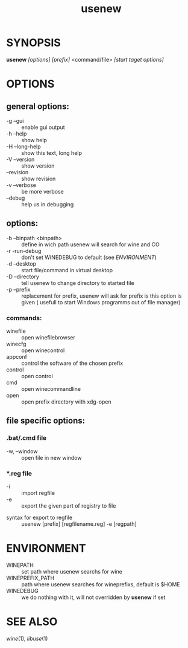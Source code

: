 #+TITLE: usenew
#+LANGUAGE: en
#+OPTIONS: ^:{}
* SYNOPSIS
  *usenew* /[options]/ /[prefix]/ <command/file> /[start taget options]/ 
* OPTIONS
** general options:
  - -g    --gui         ::    enable gui output
  - -h    --help        ::    show help
  - -H    --long-help   ::    show this text, long help
  - -V    --version     ::    show version
  - --revision          ::    show revision
  - -v --verbose        ::    be more verbose
  - --debug             ::    help us in debugging
  
** options:
  - -b    --binpath <binpath>  ::   define in wich path usenew will search for wine and CO
  - -r    -run-debug           ::   don't set WINEDEBUG to default (see [[ENVIRONMENT]])
  - -d    --desktop            ::   start file/command in virtual desktop 
  - -D    --directory          ::   tell usenew to change directory to started file
  - -p    --prefix             ::   replacement for prefix, usenew will ask for prefix is this option is given ( usefull to start Windows programms out of file manager)
*** commands:
    - winefile :: open winefilebrowser
    - winecfg  :: open winecontrol
    - appconf  :: control the software of the chosen prefix
    - control  :: open control
    - cmd      :: open winecommandline
    - open     :: open prefix directory with xdg-open

** file specific  options:

***  *.bat/*.cmd file 
       - -w, --window :: open file in new window
*** *.reg file 
      - -i :: import regfile
      - -e :: export the given part of registry to file
	- syntax for export to regfile :: usenew [prefix] [regfilename.reg] -e [regpath]
	      
* ENVIRONMENT

    - WINEPATH :: set path where usenew searchs for wine
    - WINEPREFIX_PATH :: path where usenew searches for wineprefixs, default is $HOME
    - WINEDEBUG :: we do nothing with it, will not overridden by *usenew* if set 
* SEE ALSO
  [[wine]](1), [[libuse]](1)

